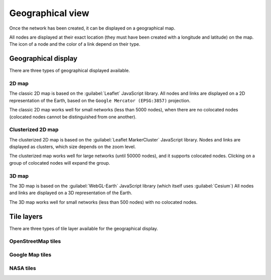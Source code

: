 =================
Geographical view
=================

Once the network has been created, it can be displayed on a geographical map.

All nodes are displayed at their exact location (they must have been created with a longitude and latitude) on the map. The icon of a node and the color of a link depend on their type.

Geographical display
--------------------

There are three types of geographical displayed available.

2D map
******

The classic 2D map is based on the :guilabel:`Leaflet` JavaScript library.
All nodes and links are displayed on a 2D representation of the Earth, based on the ``Google Mercator (EPSG:3857)`` projection.

The classic 2D map works well for small networks (less than 5000 nodes), when there are no colocated nodes (colocated nodes cannot be distinguished from one another).

.. image:: /_static/views/geographical_view/2D_map.png
   :alt: Classic 2D map
   :align: center

Clusterized 2D map
******************

The clusterized 2D map is based on the :guilabel:`Leaflet MarkerCluster` JavaScript library.
Nodes and links are displayed as clusters, which size depends on the zoom level.

The clusterized map works well for large networks (until 50000 nodes), and it supports colocated nodes.
Clicking on a group of colocated nodes will expand the group.

.. image:: /_static/views/geographical_view/clusterized_map.png
   :alt: Clusterized 2D map
   :align: center

3D map
******

The 3D map is based on the :guilabel:`WebGL-Earth` JavaScript library (which itself uses :guilabel:`Cesium`)
All nodes and links are displayed on a 3D representation of the Earth.

The 3D map works well for small networks (less than 500 nodes) with no colocated nodes.

.. image:: /_static/views/geographical_view/3D_map.png
   :alt: 3D map
   :align: center

Tile layers
-----------

There are three types of tile layer available for the geographical display.

OpenStreetMap tiles
*******************

.. image:: /_static/views/geographical_view/osm_layer.png
   :alt: Open Street Map
   :align: center

Google Map tiles
****************

.. image:: /_static/views/geographical_view/google_map_layer.png
   :alt: Google Map
   :align: center

NASA tiles
**********

.. image:: /_static/views/geographical_view/nasa_layer.png
   :alt: NASA
   :align: center